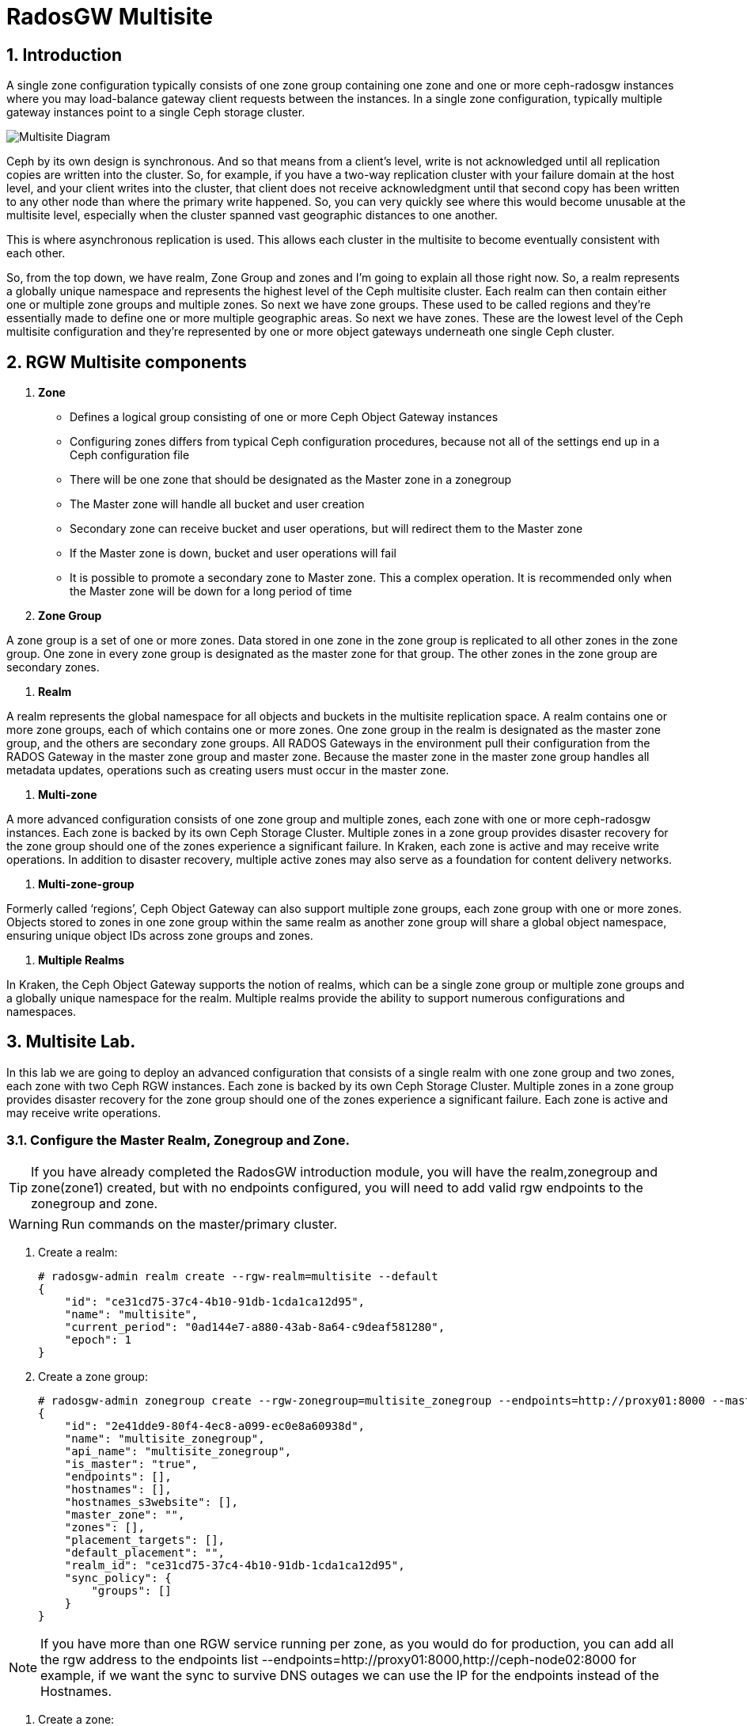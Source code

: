 = RadosGW Multisite

:numbered:


== Introduction

A single zone configuration typically consists of one zone group containing one zone and one or more ceph-radosgw instances where you may load-balance gateway client requests between the instances. In a single zone configuration, typically multiple gateway instances point to a single Ceph storage cluster.

image::multisite-intro.png[Multisite Diagram]

Ceph by its own design is synchronous. And so that means from a client's level, write is not acknowledged until all replication copies are written into the cluster. So, for example, if you have a two-way replication cluster with your failure domain at the host level, and your client writes into the cluster, that client does not receive acknowledgment until that second copy has been written to any other node than where the primary write happened. So, you can very quickly see where this would become unusable at the multisite level, especially when the cluster spanned vast geographic distances to one another.

This is where asynchronous replication is used. This allows each cluster in the multisite to become eventually consistent with each other.

So, from the top down, we have realm, Zone Group and zones and I'm going to explain all those right now. So, a realm represents a globally unique namespace and represents the highest level of the Ceph multisite cluster. Each realm can then contain either one or multiple zone groups and multiple zones. So next we have zone groups. These used to be called regions and they're essentially made to define one or more multiple geographic areas. So next we have zones. These are the lowest level of the Ceph multisite configuration and they're represented by one or more object gateways underneath one single Ceph cluster.

== RGW Multisite components

. *Zone*

- Defines a logical group consisting of one or more Ceph Object Gateway instances
- Configuring zones differs from typical Ceph configuration procedures, because not all of the settings end up in a Ceph configuration file
- There will be one zone that should be designated as the Master zone in a zonegroup
- The Master zone will handle all bucket and user creation
- Secondary zone can receive bucket and user operations, but will redirect them to the Master zone
- If the Master zone is down, bucket and user operations will fail
- It is possible to promote a secondary zone to Master zone. This a complex operation. It is recommended only when the Master zone will be down for a long period of time

. *Zone Group*

A zone group is a set of one or more zones. Data stored in one zone in the zone group is
replicated to all other zones in the zone group. One zone in every zone group is designated as
the master zone for that group. The other zones in the zone group are secondary zones.

. *Realm*

A realm represents the global namespace for all objects and buckets in the multisite
replication space. A realm contains one or more zone groups, each of which contains one
or more zones. One zone group in the realm is designated as the master zone group, and
the others are secondary zone groups. All RADOS Gateways in the environment pull their
configuration from the RADOS Gateway in the master zone group and master zone.
Because the master zone in the master zone group handles all metadata updates, operations such
as creating users must occur in the master zone.

. *Multi-zone*

A more advanced configuration consists of one zone group and multiple zones, each zone with one or more ceph-radosgw instances. Each zone is backed by its own Ceph Storage Cluster. Multiple zones in a zone group provides disaster recovery for the zone group should one of the zones experience a significant failure. In Kraken, each zone is active and may receive write operations. In addition to disaster recovery, multiple active zones may also serve as a foundation for content delivery networks.

. *Multi-zone-group*

Formerly called ‘regions’, Ceph Object Gateway can also support multiple zone groups, each zone group with one or more zones. Objects stored to zones in one zone group within the same realm as another zone group will share a global object namespace, ensuring unique object IDs across zone groups and zones.

. *Multiple Realms*

In Kraken, the Ceph Object Gateway supports the notion of realms, which can be a single zone group or multiple zone groups and a globally unique namespace for the realm. Multiple realms provide the ability to support numerous configurations and namespaces.

== Multisite Lab.

In this lab we are going to deploy an advanced configuration that consists
of a single realm with one zone group and two zones, each zone with two Ceph RGW instances. Each
zone is backed by its own Ceph Storage Cluster. Multiple zones in a zone group
provides disaster recovery for the zone group should one of the zones
experience a significant failure. Each zone is active and may receive write
operations.

=== Configure the Master Realm, Zonegroup and Zone.

[TIP]
====
If you have already completed the RadosGW introduction module, you will have
the realm,zonegroup and zone(zone1) created, but with no endpoints configured,
you will need to add valid rgw endpoints to the zonegroup and zone.
====

[WARNING]
====
Run commands on the master/primary cluster.
====

. Create a realm:

+
[source,sh]
----
# radosgw-admin realm create --rgw-realm=multisite --default
{
    "id": "ce31cd75-37c4-4b10-91db-1cda1ca12d95",
    "name": "multisite",
    "current_period": "0ad144e7-a880-43ab-8a64-c9deaf581280",
    "epoch": 1
}
----

. Create a zone group:
+
[source,sh]
----
# radosgw-admin zonegroup create --rgw-zonegroup=multisite_zonegroup --endpoints=http://proxy01:8000 --master --default
{
    "id": "2e41dde9-80f4-4ec8-a099-ec0e8a60938d",
    "name": "multisite_zonegroup",
    "api_name": "multisite_zonegroup",
    "is_master": "true",
    "endpoints": [],
    "hostnames": [],
    "hostnames_s3website": [],
    "master_zone": "",
    "zones": [],
    "placement_targets": [],
    "default_placement": "",
    "realm_id": "ce31cd75-37c4-4b10-91db-1cda1ca12d95",
    "sync_policy": {
        "groups": []
    }
}
----

[NOTE]
====
If you have more than one RGW service running per zone, as you would do for
production, you can add all the rgw address to the endpoints list
--endpoints=http://proxy01:8000,http://ceph-node02:8000 for example, if we want
the sync to survive DNS outages we can use the IP for the endpoints instead
of the Hostnames.
====

. Create a zone:
+
[source,sh]
----
# radosgw-admin zone create --rgw-zonegroup=multisite_zonegroup --rgw-zone=zone1 --access-key=sync --secret=sync --master --default --endpoints=http://proxy01:8000
{
    "id": "0e06b95f-3b6e-4a1c-95e8-b857f699e9e3",
    "name": "zone1",
    "domain_root": "zone1.rgw.meta:root",
    "control_pool": "zone1.rgw.control",
    "gc_pool": "zone1.rgw.log:gc",
    "lc_pool": "zone1.rgw.log:lc",
    "log_pool": "zone1.rgw.log",
    "intent_log_pool": "zone1.rgw.log:intent",
    "usage_log_pool": "zone1.rgw.log:usage",
    "roles_pool": "zone1.rgw.meta:roles",
    "reshard_pool": "zone1.rgw.log:reshard",
    "user_keys_pool": "zone1.rgw.meta:users.keys",
    "user_email_pool": "zone1.rgw.meta:users.email",
    "user_swift_pool": "zone1.rgw.meta:users.swift",
    "user_uid_pool": "zone1.rgw.meta:users.uid",
    "otp_pool": "zone1.rgw.otp",
    "system_key": {
        "access_key": "sync",
        "secret_key": "sync"
    },
    "placement_pools": [
        {
            "key": "default-placement",
            "val": {
                "index_pool": "zone1.rgw.buckets.index",
                "storage_classes": {
                    "STANDARD": {
                        "data_pool": "zone1.rgw.buckets.data"
                    }
                },
                "data_extra_pool": "zone1.rgw.buckets.non-ec",
                "index_type": 0
            }
        }
    ],
    "realm_id": "b3f73708-67c5-4b19-b378-6af9cc66c0b0",
    "notif_pool": "zone1.rgw.log:notif"
}
----

[TIP]
====
We can have one or mode REALMS,ZONEGROUPS or ZONES, if we don't specifiy
them on the radosgw-admin command with --rgw-realm , --rgw-zonegroup= ,
--rgw-zone= , the radosgw-admin command will use the ones set as the defaul
using the --default flag like we did in the previous commands.
====

. Commit the changes:
+
[source,sh]
----
[ceph: root@ceph-mon01 /]# radosgw-admin period update --rgw-realm=multisite --commit
----

. Deploy the RGW daemons with the name `multi.zone1`:
+
[source,sh]
----
[ceph: root@ceph-mon01 /]# ceph orch apply rgw multi.zone1 --realm=multisite --zone=zone1 --placement="2 proxy01 ceph-node02" --port=8000
----
+
[source,texinfo]
----
Scheduled multi.zone1 update...
# ceph orch ps | grep rgw
rgw.multi.zone1.ceph-node02.lviwfb  ceph-node02  *:8000       running (3m)      3m ago   3m    45.7M        -  16.2.8-85.el8cp  b2c997ff1898  0e3521f3a162
rgw.multi.zone1.proxy01.mhawfj      proxy01      *:8000       running (30m)     4m ago  30m    61.9M        -  16.2.8-85.el8cp  b2c997ff1898  4de70934f04e
----

=== Create Sync User

Create a system user that we will use to configure the sync between sites.

----
# radosgw-admin user create --uid=syncuser --display-name="syncuser" --access-key=sync --secret=sync --system
----

=== Configure Seconday Zone

Steps to configure the RADOS Gateway instance on the secondary zone.

[WARNING]
====
Run commands on the seconday Ceph cluster
====

----
# radosgw-admin realm pull --rgw-realm=multisite  --url=http://proxy01:8000 --access-key=sync --secret=sync --default
2022-12-23T09:26:56.377-0500 7fccf8715500  1 error read_lastest_epoch .rgw.root:periods.e7ccb8e8-4a93-4a87-9a6d-8a650696e839.latest_epoch
2022-12-23T09:26:56.415-0500 7fccf8715500  1 Set the period's master zonegroup 6b9fbc87-3202-4a35-85d0-e3e16fc91b32 as the default
{
    "id": "e72107cb-4b3f-49b9-abb0-83c68a9967f9",
    "name": "multisite",
    "current_period": "e7ccb8e8-4a93-4a87-9a6d-8a650696e839",
    "epoch": 2
}
----


Pull the period.
----
# radosgw-admin period pull --url=http://proxy01:8000 --access-key=sync --secret=sync
{
    "id": "e7ccb8e8-4a93-4a87-9a6d-8a650696e839",
    "epoch": 5,
    "predecessor_uuid": "68a74587-6404-4798-83e0-6cd3bf417288",
    "sync_status": [],
    "period_map": {
        "id": "e7ccb8e8-4a93-4a87-9a6d-8a650696e839",
        "zonegroups": [
            {
                "id": "6b9fbc87-3202-4a35-85d0-e3e16fc91b32",
                "name": "multisite_zonegroup",
                "api_name": "multisite_zonegroup",
                "is_master": "true",
                "endpoints": [],
                "hostnames": [],
                "hostnames_s3website": [],
                "master_zone": "c5dc9503-6c11-4851-91bd-f1d5ca61473c",
                "zones": [
                    {
                        "id": "c5dc9503-6c11-4851-91bd-f1d5ca61473c",
                        "name": "zone1",
                        "endpoints": [],
                        "log_meta": "false",
                        "log_data": "false",
                        "bucket_index_max_shards": 11,
                        "read_only": "false",
                        "tier_type": "",
                        "sync_from_all": "true",
                        "sync_from": [],
                        "redirect_zone": ""
                    }
                ],
                "placement_targets": [
                    {
                        "name": "default-placement",
                        "tags": [],
                        "storage_classes": [
                            "SSD",
                            "STANDARD"
                        ]
                    },
                    {
                        "name": "ssd",
                        "tags": [
                            "allowed-ssd"
                        ],
                        "storage_classes": [
                            "STANDARD"
                        ]
                    }
                ],
                "default_placement": "default-placement",
                "realm_id": "e72107cb-4b3f-49b9-abb0-83c68a9967f9",
                "sync_policy": {
                    "groups": []
                }
            }
        ],
        "short_zone_ids": [
            {
                "key": "c5dc9503-6c11-4851-91bd-f1d5ca61473c",
                "val": 2695141038
            }
        ]
    },
    "master_zonegroup": "6b9fbc87-3202-4a35-85d0-e3e16fc91b32",
    "master_zone": "c5dc9503-6c11-4851-91bd-f1d5ca61473c",
    "period_config": {
        "bucket_quota": {
            "enabled": false,
            "check_on_raw": false,
            "max_size": -1,
            "max_size_kb": 0,
            "max_objects": -1
        },
        "user_quota": {
            "enabled": false,
            "check_on_raw": false,
            "max_size": -1,
            "max_size_kb": 0,
            "max_objects": -1
        }
    },
    "realm_id": "e72107cb-4b3f-49b9-abb0-83c68a9967f9",
    "realm_name": "multisite",
    "realm_epoch": 2
}
----

Create a secondary zone.

----
# radosgw-admin zone create --rgw-zone=zone2 --rgw-zonegroup=multisite_zonegroup --endpoints=http://proxy02:8000 --access-key=sync --secret=sync --default
2022-12-23T09:28:04.140-0500 7f905d907500  0 failed reading obj info from .rgw.root:zone_info.c5dc9503-6c11-4851-91bd-f1d5ca61473c: (2) No such file or directory
2022-12-23T09:28:04.140-0500 7f905d907500  0 WARNING: could not read zone params for zone id=c5dc9503-6c11-4851-91bd-f1d5ca61473c name=zone1
{
    "id": "5c14f28b-72f2-4323-aa35-24bd1cb8fc0e",
    "name": "zone2",
    "domain_root": "zone2.rgw.meta:root",
    "control_pool": "zone2.rgw.control",
    "gc_pool": "zone2.rgw.log:gc",
    "lc_pool": "zone2.rgw.log:lc",
    "log_pool": "zone2.rgw.log",
    "intent_log_pool": "zone2.rgw.log:intent",
    "usage_log_pool": "zone2.rgw.log:usage",
    "roles_pool": "zone2.rgw.meta:roles",
    "reshard_pool": "zone2.rgw.log:reshard",
    "user_keys_pool": "zone2.rgw.meta:users.keys",
    "user_email_pool": "zone2.rgw.meta:users.email",
    "user_swift_pool": "zone2.rgw.meta:users.swift",
    "user_uid_pool": "zone2.rgw.meta:users.uid",
    "otp_pool": "zone2.rgw.otp",
    "system_key": {
        "access_key": "sync",
        "secret_key": "sync"
    },
    "placement_pools": [
        {
            "key": "default-placement",
            "val": {
                "index_pool": "zone2.rgw.buckets.index",
                "storage_classes": {
                    "STANDARD": {
                        "data_pool": "zone2.rgw.buckets.data"
                    }
                },
                "data_extra_pool": "zone2.rgw.buckets.non-ec",
                "index_type": 0
            }
        }
    ],
    "realm_id": "e72107cb-4b3f-49b9-abb0-83c68a9967f9",
    "notif_pool": "zone2.rgw.log:notif"
}
----

Commit the changes.

----
# radosgw-admin period update --commit
Sending period to new master zone c5dc9503-6c11-4851-91bd-f1d5ca61473c
{
    "id": "e7ccb8e8-4a93-4a87-9a6d-8a650696e839",
    "epoch": 7,
    "predecessor_uuid": "68a74587-6404-4798-83e0-6cd3bf417288",
    "sync_status": [],
    "period_map": {
        "id": "e7ccb8e8-4a93-4a87-9a6d-8a650696e839",
        "zonegroups": [
            {
                "id": "6b9fbc87-3202-4a35-85d0-e3e16fc91b32",
                "name": "multisite_zonegroup",
                "api_name": "multisite_zonegroup",
                "is_master": "true",
                "endpoints": [
                    "http://proxy01:8000"
                ],
                "hostnames": [],
                "hostnames_s3website": [],
                "master_zone": "c5dc9503-6c11-4851-91bd-f1d5ca61473c",
                "zones": [
                    {
                        "id": "c5dc9503-6c11-4851-91bd-f1d5ca61473c",
                        "name": "zone1",
                        "endpoints": [
                            "http://proxy01:8000"
                        ],
                        "log_meta": "false",
                        "log_data": "true",
                        "bucket_index_max_shards": 11,
                        "read_only": "false",
                        "tier_type": "",
                        "sync_from_all": "true",
                        "sync_from": [],
                        "redirect_zone": ""
                    },
                    {
                        "id": "ec5a7187-95e1-4bf2-8519-208175c81487",
                        "name": "zone2",
                        "endpoints": [
                            "http://proxy02:8000"
                        ],
                        "log_meta": "false",
                        "log_data": "true",
                        "bucket_index_max_shards": 11,
                        "read_only": "false",
                        "tier_type": "",
                        "sync_from_all": "true",
                        "sync_from": [],
                        "redirect_zone": ""
                    }
                ],
                "placement_targets": [
                    {
                        "name": "default-placement",
                        "tags": [],
                        "storage_classes": [
                            "SSD",
                            "STANDARD"
                        ]
                    },
                    {
                        "name": "ssd",
                        "tags": [
                            "allowed-ssd"
                        ],
                        "storage_classes": [
                            "STANDARD"
                        ]
                    }
                ],
                "default_placement": "default-placement",
                "realm_id": "e72107cb-4b3f-49b9-abb0-83c68a9967f9",
                "sync_policy": {
                    "groups": []
                }
            }
        ],
        "short_zone_ids": [
            {
                "key": "c5dc9503-6c11-4851-91bd-f1d5ca61473c",
                "val": 2695141038
            },
            {
                "key": "ec5a7187-95e1-4bf2-8519-208175c81487",
                "val": 3374434257
            }
        ]
    },
    "master_zonegroup": "6b9fbc87-3202-4a35-85d0-e3e16fc91b32",
    "master_zone": "c5dc9503-6c11-4851-91bd-f1d5ca61473c",
    "period_config": {
        "bucket_quota": {
            "enabled": false,
            "check_on_raw": false,
            "max_size": -1,
            "max_size_kb": 0,
            "max_objects": -1
        },
        "user_quota": {
            "enabled": false,
            "check_on_raw": false,
            "max_size": -1,
            "max_size_kb": 0,
            "max_objects": -1
        }
    },
    "realm_id": "e72107cb-4b3f-49b9-abb0-83c68a9967f9",
    "realm_name": "multisite",
    "realm_epoch": 2
}
----

Create the RADOS Gateway service for the secondary zone.

----
# ceph orch apply rgw multi.zone2 --realm=multisite --zone=zone2 --placement="2 proxy02 ceph-mon02" --port=8000
----

Use the radosgw-admin sync status command, we can see the sync is started and a
full copy of the master zone is being synced with the secondary zone

----
# radosgw-admin sync status
          realm e72107cb-4b3f-49b9-abb0-83c68a9967f9 (multisite)
      zonegroup 6b9fbc87-3202-4a35-85d0-e3e16fc91b32 (multisite_zonegroup)
           zone ec5a7187-95e1-4bf2-8519-208175c81487 (zone2)
   current time 2022-12-23T14:41:08Z
  metadata sync syncing
                full sync: 1/64 shards
                full sync: 21 entries to sync
                incremental sync: 63/64 shards
                metadata is behind on 1 shards
                behind shards: [0]
      data sync source: c5dc9503-6c11-4851-91bd-f1d5ca61473c (zone1)
                        syncing
                        full sync: 63/128 shards
                        full sync: 77 buckets to sync
                        incremental sync: 65/128 shards
                        data is behind on 63 shards
                        behind shards: [4,5,6,7,8,9,10,11,12,13,14,15,16,17,18,19,20,21,22,36,37,38,39,40,41,42,43,44,45,46,82,83,84,85,86,87,88,89,90,91,92,93,94,95,96,97,98,99,100,101,102,105,106,107,108,109,110,111,112,113,114,115,116]
----

[TIP]
====
The output can differ depending on the sync status. The shards are described as two different types during sync:
- Behind shards are shards that need a full data sync and shards needing an incremental data sync because they are not up-to-date.
- Recovery shards are shards that encountered an error during sync and marked for retry. The error mostly occurs on minor issues like acquiring a lock on a bucket. This will typically resolve itself.
====

[NOTE]
====
If you encounter sync errors in your configuration, with shards falling behind
, you can run the commandi `# radosgw-admin  sync error list`.
Also increasing the verbosity of
the RGW logs is a good place to start looking for errors, to increase the
verbosity you can follow the steps of this
https://access.redhat.com/solutions/2085183[KCS]
====

After a while if we run the same command we will probably see metadata and data in sync:

----
# radosgw-admin sync status
          realm 4818713d-4bdf-4ef7-ab7b-c9ceb8009bdb (multisite)
      zonegroup ce0533e9-ebe7-45f4-8126-91e9f9253599 (multisite_zonegroup)
           zone d0492b20-abca-463a-8972-9eae824537fd (zone2)
   current time 2022-12-24T10:52:29Z
  metadata sync syncing
                full sync: 0/64 shards
                incremental sync: 64/64 shards
                metadata is caught up with master
      data sync source: 4913e13d-17a9-4c6f-96a4-91b87d2cfe68 (zone1)
                        syncing
                        full sync: 0/128 shards
                        incremental sync: 128/128 shards
                        data is caught up with source
----

With this current configuration every data object will be synced
bi-directionally on both sites, so we can upload objects to site1 or
site2(Active/Active) and they 
we will get replicated in async mode between sites, using the terme eventually
consistent.

[WARNING]
====
Remember that metadata changes should only be done on the master node,
the master node will take care of replicating the metadata changes to the rest
of the zones in the zonegroup
====

[TIP]
====
By default, the objects are not verified again after the synchronization of an object was successful. To enable that, you can set rgw_sync_obj_etag_verify to true. After enabling the optional objects that will be synchronized going forward, an additional MD5 checksum will verify that it is computed on the source and the destination. This is to ensure the integrity of the objects fetched from a remote server over HTTP including multisite sync. This option can decrease the performance of your RGW as more computation is needed.
====

We can see the sync direction configuration using `radosgw-admin sync info`
command, we can see that sources and destinations are replicating `*` all
buckets and their data between sites.

----
# radosgw-admin sync info
{
    "sources": [
        {
            "id": "all",
            "source": {
                "zone": "zone1",
                "bucket": "*"
            },
            "dest": {
                "zone": "zone2",
                "bucket": "*"
            },
            "params": {
                "source": {
                    "filter": {
                        "tags": []
                    }
                },
                "dest": {},
                "priority": 0,
                "mode": "system",
                "user": ""
            }
        }
    ],
    "dests": [
        {
            "id": "all",
            "source": {
                "zone": "zone2",
                "bucket": "*"
            },
            "dest": {
                "zone": "zone1",
                "bucket": "*"
            },
            "params": {
                "source": {
                    "filter": {
                        "tags": []
                    }
                },
                "dest": {},
                "priority": 0,
                "mode": "system",
                "user": ""
            }
        }
    ],
----

[TIP]
====
For multi-site only, you can check out the metadata log (mdlog), the bucket index log (bilog) and the data log (datalog). You can list them and also trim them which is not needed in most cases as rgw_sync_log_trim_interval is set to 20 minutes as default. You shouldn’t have to trim it at any time as it could cause side effects otherwise.
====

Let's check if metadata and data replication is working
fine, all metadata changes have to be in the primary site, so I'm going to
create a user, and we can check how it's synced to the secondary site.


----
[ceph-node01 ~]# radosgw-admin user create --uid=multiuser --display-name="multiuser" --access-key=multiuser --secret=multiuser --system

[root@ceph-mon01 ~]# radosgw-admin user list
[
    "syncuser",
    "dashboard",
    "multiuser"
]
----

Using the multiuser user we just created let's upload some objects from each
site and check that they are getting replicated in both directions

[NOTE]
====
We change the endpoint in the AWS CLI when we want to interact with the primary
or secondary cluster, proxy01 is zone1, and proxy02 is zone2.
====


----
# aws --endpoint http://proxy01:8000 s3 mb s3://bucket1
# aws --endpoint http://proxy01:8000 s3 ls
2022-12-29 03:59:14 bucket1
# aws --endpoint http://proxy02:8000 s3 ls
2022-12-29 03:59:14 bucket1
# aws --endpoint  http://proxy02:8000 s3 ls s3://bucket1/
2022-12-29 04:18:01       1330 file1
# aws --endpoint  http://proxy02:8000 s3 cp /etc/hosts s3://bucket1/file2
# aws --endpoint  http://proxy01:8000 s3 ls s3://bucket1/
2022-12-29 04:18:01       1330 file1
2022-12-29 04:18:54       1330 file2
----

We have now confirmed that metadata and data sync replication is working fine
in our deployment.

There is a new feature in RGW multisite called Sync policies that gives greater
flexibility on how we sync our data.

Multisite bucket-granularity sync policy provides fine grained control of data movement between buckets in different zones. It extends the zone sync mechanism. Previously buckets were being treated symmetrically, that is – each (data) zone holds a mirror of that bucket that should be the same as all the other zones. Whereas leveraging the bucket-granularity sync policy is possible for buckets to diverge, and a bucket can pull data from other buckets (ones that don’t share its name or its ID) in different zone. The sync process was assuming therefore that the bucket sync source and the bucket sync destination were always referring to the same bucket, now that is not the case anymore.

The sync policy supersedes the old zonegroup coarse configuration (sync_from*). The sync policy can be configured at the zonegroup level (and if it is configured it replaces the old style config), but it can also be configured at the bucket level.

In the sync policy multiple groups that can contain lists of data-flow configurations can be defined, as well as lists of pipe configurations. The data-flow defines the flow of data between the different zones. It can define symmetrical data flow, in which multiple zones sync data from each other, and it can define directional data flow, in which the data moves in one way from one zone to another.

This new feature opens up many configuration options for our multisite
replication, in this lab we are just going to show one example, were we
configure bucket replication granularity, and only configure replication
between sites for bucket1. you can check more examples in the upstream https://docs.ceph.com/en/quincy/radosgw/multisite-sync-policy/#examples[DOC]

We configure the zonegroup sync policy group that needs to be in place(flow +
pipe) to be able to configure bucket sync policy

[NOTE]
====
Any changes to the zonegroup policy needs to be applied on the zonegroup master zone, and require period update and commit.
====

----
+----------------------------+----------------------------------------+
|  Value                     | Description                            |
+============================+========================================+
| ``enabled``                | sync is allowed and enabled            |
+----------------------------+----------------------------------------+
| ``allowed``                | sync is allowed                        |
+----------------------------+----------------------------------------+
| ``forbidden``              | sync (as defined by this group) is not |
|                            | allowed and can override other groups  |
+----------------------------+----------------------------------------+
----

We create the zonegroup sync group and set the replication status to allowed

----
# radosgw-admin sync group create --group-id=group1 --status=allowed
{
    "groups": [
        {
            "id": "group1",
            "data_flow": {},
            "pipes": [],
            "status": "allowed"
        }
    ]
}
----

Now we create a flow for the group, setting the flow bi-derectional/symmetrical
for zones: zone1,zone2

----
# radosgw-admin sync group flow create --group-id=group1  --flow-id=flow-symmetrical --flow-type=symmetrical --zones=zone1,zone2
{
    "groups": [
        {
            "id": "group1",
            "data_flow": {
                "symmetrical": [
                    {
                        "id": "flow-symmetrical",
                        "zones": [
                            "zone2",
                            "zone1"
                        ]
                    }
                ]
            },
            "pipes": [],
            "status": "allowed"
        }
    ]
}
----

Finally we set on the zonegroup sync policy a pipe were we allow replication of
all buckets from all zones in the group

----
radosgw-admin sync group pipe create --group-id=group1 --pipe-id=pipe1 --source-zones='*' --source-bucket='*' --dest-zones='*' --dest-bucket='*'
{
    "groups": [
        {
            "id": "group1",
            "data_flow": {
                "symmetrical": [
                    {
                        "id": "flow-symmetrical",
                        "zones": [
                            "zone2",
                            "zone1"
                        ]
                    }
                ]
            },
            "pipes": [
                {
                    "id": "pipe1",
                    "source": {
                        "bucket": "*",
                        "zones": [
                            "*"
                        ]
                    },
                    "dest": {
                        "bucket": "*",
                        "zones": [
                            "*"
                        ]
                    },
                    "params": {
                        "source": {
                            "filter": {
                                "tags": []
                            }
                        },
                        "dest": {},
                        "priority": 0,
                        "mode": "system",
                        "user": ""
                    }
                }
            ],
            "status": "allowed"
        }
    ]
}
----

We need to do a period update so the changes we made to the zonegroup
replication are reflected on both sites

----
# radosgw-admin period update --commit
----

But remember that the status of the replication for the zonegroup is set to
`allowed` not `enabled` so there is currently no replication between sites, we
can confirm it with the s3 cli.

----
[root@ceph-node01 ~]# aws --endpoint  http://proxy01:8000 s3 cp /etc/hosts s3://bucket1/file11
upload: ../etc/hosts to s3://bucket1/file11                    
[root@ceph-node01 ~]# aws --endpoint  http://proxy01:8000 s3 ls s3://bucket1/
2022-12-29 04:18:01       1330 file1
2022-12-29 04:38:20       1330 file11
2022-12-29 04:18:54       1330 file2
[root@ceph-node01 ~]# aws --endpoint  http://proxy02:8000 s3 ls s3://bucket1/
2022-12-29 04:18:01       1330 file1
2022-12-29 04:18:54       1330 file2
----

Now that the zonegroup is in place and is `allowing` replication, we can
configure the sync policy at the bucket level, we only want to enable sync for
bucket `bucket1` , we create a new sync group and pipe for `bucket1`


----
# radosgw-admin sync group create --bucket=bucket1 --group-id=bucket1-default --status=enabled
{
    "groups": [
        {
            "id": "bucket1-default",
            "data_flow": {},
            "pipes": [],
            "status": "enabled"
        }
    ]
}

# radosgw-admin sync group pipe create --bucket=bucket1 --group-id=bucket1-default --pipe-id=pipe1 --source-zones='*' --dest-zones='*'
# radosgw-admin sync group get --bucket bucket1
[
    {
        "key": "bucket1-default",
        "val": {
            "id": "bucket1-default",
            "data_flow": {},
            "pipes": [
                {
                    "id": "pipe1",
                    "source": {
                        "bucket": "*",
                        "zones": [
                            "*"
                        ]
                    },
                    "dest": {
                        "bucket": "*",
                        "zones": [
                            "*"
                        ]
                    },
                    "params": {
                        "source": {
                            "filter": {
                                "tags": []
                            }
                        },
                        "dest": {},
                        "priority": 0,
                        "mode": "system",
                        "user": "multiuser"
                    }
                }
            ],
            "status": "enabled"
        }
    }
]
----

We can check the replication policies configured for a bucket with the help of
the `radosgw-admin sync info` command, because the flow we configured for
replication is bi-directional, we can see that bucket replication for bucket1
is configured as source and destination

----
# radosgw-admin sync info --bucket bucket1
{
    "sources": [
        {
            "id": "pipe1",
            "source": {
                "zone": "zone2",
                "bucket": "bucket1:a315bff5-2e58-495b-b297-95383c1e0ab3.24584.1"
            },
            "dest": {
                "zone": "zone1",
                "bucket": "bucket1:a315bff5-2e58-495b-b297-95383c1e0ab3.24584.1"
            },
            "params": {
                "source": {
                    "filter": {
                        "tags": []
                    }
                },
                "dest": {},
                "priority": 0,
                "mode": "system",
                "user": "multiuser"
            }
        }
    ],
    "dests": [
        {
            "id": "pipe1",
            "source": {
                "zone": "zone1",
                "bucket": "bucket1:a315bff5-2e58-495b-b297-95383c1e0ab3.24584.1"
            },
            "dest": {
                "zone": "zone2",
                "bucket": "bucket1:a315bff5-2e58-495b-b297-95383c1e0ab3.24584.1"
            },
            "params": {
                "source": {
                    "filter": {
                        "tags": []
                    }
                },
                "dest": {},
                "priority": 0,
                "mode": "system",
                "user": "multiuser"
            }
        }
    ],
    "hints": {
        "sources": [],
        "dests": []
    },
    "resolved-hints-1": {
        "sources": [],
        "dests": []
    },
    "resolved-hints": {
        "sources": [],
        "dests": []
    }
}
----

Bucket policy modifications don't need a period update, they are automaticly
detected, so let's go ahead and test if bucket replication is working for
bucket1: 

----
# aws --endpoint  http://proxy01:8000 s3 cp /etc/hosts s3://bucket1/file111
upload: ../etc/hosts to s3://bucket1/file111
# aws --endpoint  http://proxy02:8000 s3 ls s3://bucket1/
2022-12-29 04:18:01       1330 file1
2022-12-29 04:42:34       1330 file111
2022-12-29 04:18:54       1330 file2
----

[TIP]
====
You could achieve the same bucket granular replication by using the
`radosgw-admin bucket sync [enable/disable] --bucket=<bucket>` command, but
take into account the multisite sync policies are so much more powerfull and
flexible
====

Just to double check we can create a new bucket called `bucket2` and see how
this bucket is not getting replicated as there is no policy in place to enable
this replication.

----
# aws --endpoint http://proxy01:8000 s3 mb s3://bucket2
# aws --endpoint  http://proxy01:8000 s3 cp /etc/hosts s3://bucket2/file1
upload: ../etc/hosts to s3://bucket2/file1
# aws --endpoint  http://proxy02:8000 s3 ls s3://bucket2/
#
----

If we want to also enable sync in this bucket we can go ahead with

----
# radosgw-admin sync group create --bucket=bucket2 --group-id=bucket2-default --status=enabled
# radosgw-admin sync group pipe create --bucket=bucket2 --group-id=bucket2-default --pipe-id=pipe1 --source-zones='*' --dest-zones='*'
# aws --endpoint  http://proxy01:8000 s3 cp /etc/hosts s3://bucket2/file2
upload: ../etc/hosts to s3://bucket2/file2
# aws --endpoint  http://proxy02:8000 s3 ls s3://bucket2/
2022-12-29 05:10:03       1330 file2
----



